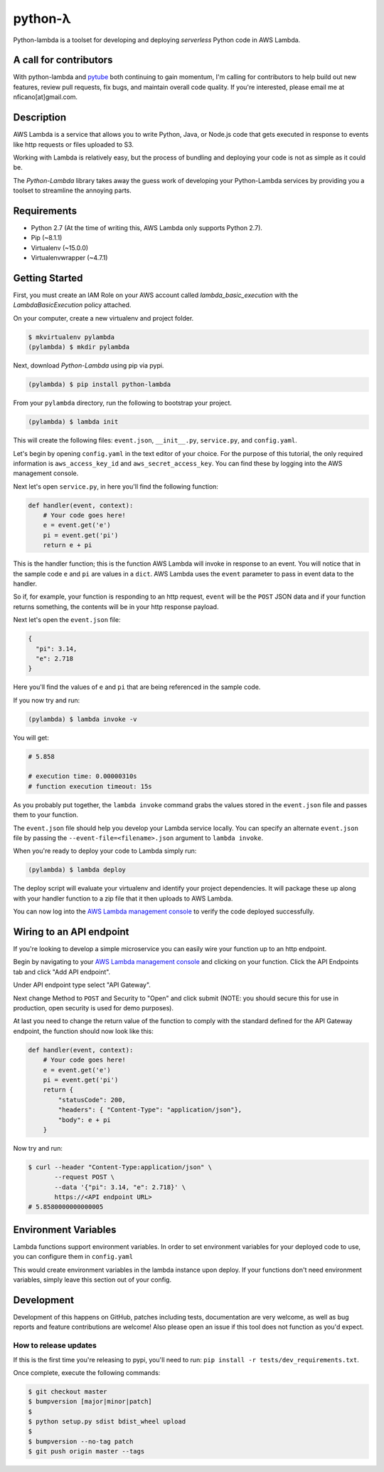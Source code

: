 ========
python-λ
========

.. image:: https://img.shields.io/pypi/v/python-lambda.svg
  :alt: Pypi
  :target: https://pypi.python.org/pypi/python-lambda/

.. image:: https://img.shields.io/pypi/pyversions/python-lambda.svg
  :alt: Python Versions
  :target: https://pypi.python.org/pypi/python-lambda/

Python-lambda is a toolset for developing and deploying *serverless* Python code in AWS Lambda.

A call for contributors
=======================
With python-lambda and `pytube <https://github.com/nficano/pytube/>`_ both continuing to gain momentum, I'm calling for contributors to help build out new features, review pull requests, fix bugs, and maintain overall code quality. If you're interested, please email me at nficano[at]gmail.com.

Description
===========

AWS Lambda is a service that allows you to write Python, Java, or Node.js code that gets executed in response to events like http requests or files uploaded to S3.

Working with Lambda is relatively easy, but the process of bundling and deploying your code is not as simple as it could be.

The *Python-Lambda* library takes away the guess work of developing your Python-Lambda services by providing you a toolset to streamline the annoying parts.

Requirements
============

* Python 2.7 (At the time of writing this, AWS Lambda only supports Python 2.7).
* Pip (~8.1.1)
* Virtualenv (~15.0.0)
* Virtualenvwrapper (~4.7.1)

Getting Started
===============

First, you must create an IAM Role on your AWS account called `lambda_basic_execution` with the `LambdaBasicExecution` policy attached.

On your computer, create a new virtualenv and project folder.

.. code:: bash

    $ mkvirtualenv pylambda
    (pylambda) $ mkdir pylambda

Next, download *Python-Lambda* using pip via pypi.

.. code:: bash

    (pylambda) $ pip install python-lambda

From your ``pylambda`` directory, run the following to bootstrap your project.

.. code:: bash

    (pylambda) $ lambda init

This will create the following files: ``event.json``, ``__init__.py``, ``service.py``, and ``config.yaml``.

Let's begin by opening ``config.yaml`` in the text editor of your choice. For the purpose of this tutorial, the only required information is ``aws_access_key_id`` and ``aws_secret_access_key``. You can find these by logging into the AWS management console.

Next let's open ``service.py``, in here you'll find the following function:

.. code:: python

    def handler(event, context):
        # Your code goes here!
        e = event.get('e')
        pi = event.get('pi')
        return e + pi


This is the handler function; this is the function AWS Lambda will invoke in response to an event. You will notice that in the sample code ``e`` and ``pi`` are values in a ``dict``. AWS Lambda uses the ``event`` parameter to pass in event data to the handler.

So if, for example, your function is responding to an http request, ``event`` will be the ``POST`` JSON data and if your function returns something, the contents will be in your http response payload.

Next let's open the ``event.json`` file:

.. code:: json

    {
      "pi": 3.14,
      "e": 2.718
    }

Here you'll find the values of ``e`` and ``pi`` that are being referenced in the sample code.

If you now try and run:

.. code:: bash

    (pylambda) $ lambda invoke -v

You will get:

.. code:: bash

    # 5.858

    # execution time: 0.00000310s
    # function execution timeout: 15s

As you probably put together, the ``lambda invoke`` command grabs the values stored in the ``event.json`` file and passes them to your function.

The ``event.json`` file should help you develop your Lambda service locally. You can specify an alternate ``event.json`` file by passing the ``--event-file=<filename>.json`` argument to ``lambda invoke``.

When you're ready to deploy your code to Lambda simply run:

.. code:: bash

    (pylambda) $ lambda deploy

The deploy script will evaluate your virtualenv and identify your project dependencies. It will package these up along with your handler function to a zip file that it then uploads to AWS Lambda.

You can now log into the `AWS Lambda management console <https://console.aws.amazon.com/lambda/>`_ to verify the code deployed successfully.

Wiring to an API endpoint
=========================

If you're looking to develop a simple microservice you can easily wire your function up to an http endpoint.

Begin by navigating to your `AWS Lambda management console <https://console.aws.amazon.com/lambda/>`_ and clicking on your function. Click the API Endpoints tab and click "Add API endpoint".

Under API endpoint type select "API Gateway".

Next change Method to ``POST`` and Security to "Open" and click submit (NOTE: you should secure this for use in production, open security is used for demo purposes).

At last you need to change the return value of the function to comply with the standard defined for the API Gateway endpoint, the function should now look like this:

.. code:: python

    def handler(event, context):
        # Your code goes here!
        e = event.get('e')
        pi = event.get('pi')
        return {
            "statusCode": 200,
            "headers": { "Content-Type": "application/json"},
            "body": e + pi
        }

Now try and run:

.. code:: bash

    $ curl --header "Content-Type:application/json" \
           --request POST \
           --data '{"pi": 3.14, "e": 2.718}' \
           https://<API endpoint URL>
    # 5.8580000000000005

Environment Variables
=====================
Lambda functions support environment variables. In order to set environment variables for your deployed code to use, you can configure them in ``config.yaml``

.. code:: yaml
    environment_variables:
        env1: foo
        env2: baz

This would create environment variables in the lambda instance upon deploy. If your functions don't need environment variables, simply leave this section out of your config.


Development
===========

Development of this happens on GitHub, patches including tests, documentation are very welcome, as well as bug reports and feature contributions are welcome! Also please open an issue if this tool does not function as you'd expect.

How to release updates
----------------------

If this is the first time you're releasing to pypi, you'll need to run: ``pip install -r tests/dev_requirements.txt``.

Once complete, execute the following commands:

.. code:: bash

   $ git checkout master
   $ bumpversion [major|minor|patch]
   $
   $ python setup.py sdist bdist_wheel upload
   $
   $ bumpversion --no-tag patch
   $ git push origin master --tags
